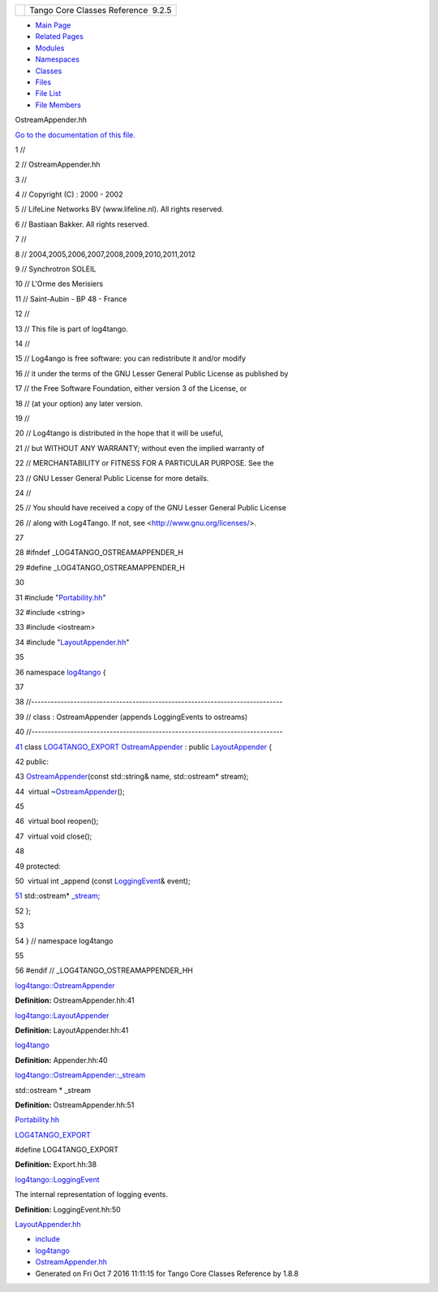+----------+---------------------------------------+
| |Logo|   | Tango Core Classes Reference  9.2.5   |
+----------+---------------------------------------+

-  `Main Page <../../index.html>`__
-  `Related Pages <../../pages.html>`__
-  `Modules <../../modules.html>`__
-  `Namespaces <../../namespaces.html>`__
-  `Classes <../../annotated.html>`__
-  `Files <../../files.html>`__

-  `File List <../../files.html>`__
-  `File Members <../../globals.html>`__

OstreamAppender.hh

`Go to the documentation of this
file. <../../d5/d17/OstreamAppender_8hh.html>`__

1 //

2 // OstreamAppender.hh

3 //

4 // Copyright (C) : 2000 - 2002

5 // LifeLine Networks BV (www.lifeline.nl). All rights reserved.

6 // Bastiaan Bakker. All rights reserved.

7 //

8 // 2004,2005,2006,2007,2008,2009,2010,2011,2012

9 // Synchrotron SOLEIL

10 // L'Orme des Merisiers

11 // Saint-Aubin - BP 48 - France

12 //

13 // This file is part of log4tango.

14 //

15 // Log4ango is free software: you can redistribute it and/or modify

16 // it under the terms of the GNU Lesser General Public License as
published by

17 // the Free Software Foundation, either version 3 of the License, or

18 // (at your option) any later version.

19 //

20 // Log4tango is distributed in the hope that it will be useful,

21 // but WITHOUT ANY WARRANTY; without even the implied warranty of

22 // MERCHANTABILITY or FITNESS FOR A PARTICULAR PURPOSE. See the

23 // GNU Lesser General Public License for more details.

24 //

25 // You should have received a copy of the GNU Lesser General Public
License

26 // along with Log4Tango. If not, see <http://www.gnu.org/licenses/>.

27 

28 #ifndef \_LOG4TANGO\_OSTREAMAPPENDER\_H

29 #define \_LOG4TANGO\_OSTREAMAPPENDER\_H

30 

31 #include "`Portability.hh <../../da/dd8/Portability_8hh.html>`__\ "

32 #include <string>

33 #include <iostream>

34 #include
"`LayoutAppender.hh <../../d3/da3/LayoutAppender_8hh.html>`__\ "

35 

36 namespace `log4tango <../../d4/db0/namespacelog4tango.html>`__ {

37 

38 //-----------------------------------------------------------------------------

39 // class : OstreamAppender (appends LoggingEvents to ostreams)

40 //-----------------------------------------------------------------------------

`41 <../../df/d37/classlog4tango_1_1OstreamAppender.html>`__ class
`LOG4TANGO\_EXPORT <../../df/d5d/Export_8hh.html#abb9e874b4244b6247ac9dbb62a2c7b8f>`__
`OstreamAppender <../../df/d37/classlog4tango_1_1OstreamAppender.html>`__
: public
`LayoutAppender <../../d3/db6/classlog4tango_1_1LayoutAppender.html>`__
{

42 public:

43 
`OstreamAppender <../../df/d37/classlog4tango_1_1OstreamAppender.html>`__\ (const
std::string& name, std::ostream\* stream);

44  virtual
~\ `OstreamAppender <../../df/d37/classlog4tango_1_1OstreamAppender.html>`__\ ();

45 

46  virtual bool reopen();

47  virtual void close();

48 

49 protected:

50  virtual int \_append (const
`LoggingEvent <../../d8/df2/structlog4tango_1_1LoggingEvent.html>`__\ &
event);

`51 <../../df/d37/classlog4tango_1_1OstreamAppender.html#ac8b44c1711e080e46488853a6ed8967f>`__ 
std::ostream\*
`\_stream <../../df/d37/classlog4tango_1_1OstreamAppender.html#ac8b44c1711e080e46488853a6ed8967f>`__;

52 };

53 

54 } // namespace log4tango

55 

56 #endif // \_LOG4TANGO\_OSTREAMAPPENDER\_HH

`log4tango::OstreamAppender <../../df/d37/classlog4tango_1_1OstreamAppender.html>`__

**Definition:** OstreamAppender.hh:41

`log4tango::LayoutAppender <../../d3/db6/classlog4tango_1_1LayoutAppender.html>`__

**Definition:** LayoutAppender.hh:41

`log4tango <../../d4/db0/namespacelog4tango.html>`__

**Definition:** Appender.hh:40

`log4tango::OstreamAppender::\_stream <../../df/d37/classlog4tango_1_1OstreamAppender.html#ac8b44c1711e080e46488853a6ed8967f>`__

std::ostream \* \_stream

**Definition:** OstreamAppender.hh:51

`Portability.hh <../../da/dd8/Portability_8hh.html>`__

`LOG4TANGO\_EXPORT <../../df/d5d/Export_8hh.html#abb9e874b4244b6247ac9dbb62a2c7b8f>`__

#define LOG4TANGO\_EXPORT

**Definition:** Export.hh:38

`log4tango::LoggingEvent <../../d8/df2/structlog4tango_1_1LoggingEvent.html>`__

The internal representation of logging events.

**Definition:** LoggingEvent.hh:50

`LayoutAppender.hh <../../d3/da3/LayoutAppender_8hh.html>`__

-  `include <../../dir_93bc669b4520ad36068f344e109b7d17.html>`__
-  `log4tango <../../dir_5a849e394260fc4e91409ef0349c0857.html>`__
-  `OstreamAppender.hh <../../d5/d17/OstreamAppender_8hh.html>`__
-  Generated on Fri Oct 7 2016 11:11:15 for Tango Core Classes Reference
   by |doxygen| 1.8.8

.. |Logo| image:: ../../logo.jpg
.. |doxygen| image:: ../../doxygen.png
   :target: http://www.doxygen.org/index.html
